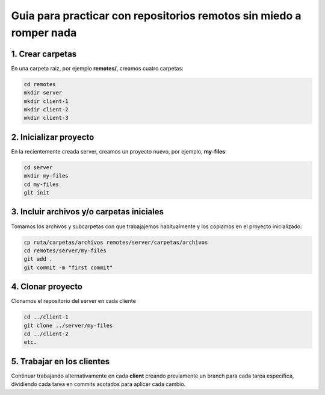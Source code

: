 ====================================================================
Guia para practicar con repositorios remotos sin miedo a romper nada
====================================================================

1. Crear carpetas
=================
En una carpeta raiz, por ejemplo **remotes/**, creamos cuatro carpetas:

.. code-block:: bash

    cd remotes
    mkdir server
    mkdir client-1
    mkdir client-2
    mkdir client-3

2. Inicializar proyecto
=======================
En la recientemente creada server, creamos un proyecto nuevo, por ejemplo, **my-files**:

.. code-block:: bash

    cd server
    mkdir my-files
    cd my-files
    git init

3. Incluir archivos y/o carpetas iniciales
==========================================
Tomamos los archivos y subcarpetas con que trabajajemos habitualmente y los copiamos en el proyecto inicializado:

.. code-block:: bash

    cp ruta/carpetas/archivos remotes/server/carpetas/archivos
    cd remotes/server/my-files
    git add .
    git commit -m "first commit"

4. Clonar proyecto
==================
Clonamos el repositorio del server en cada cliente

.. code-block:: bash

    cd ../client-1
    git clone ../server/my-files
    cd ../client-2
    etc.

5. Trabajar en los clientes
===========================
Continuar trabajando alternativamente en cada **client** creando previamente un branch para cada tarea específica,
dividiendo cada tarea en commits acotados para aplicar cada cambio.
